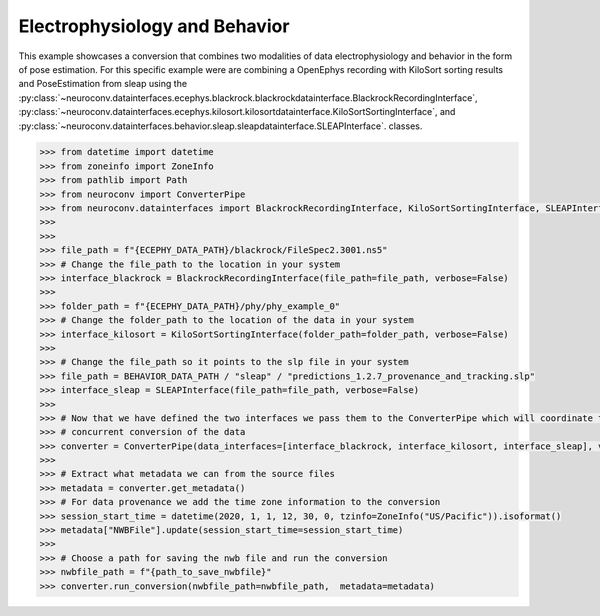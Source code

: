 Electrophysiology and Behavior
------------------------------

This example showcases a conversion that combines two modalities of data electrophysiology and behavior in the form of pose estimation.
For this specific example were are combining a OpenEphys recording with KiloSort sorting results and PoseEstimation from sleap using the
:py:class:`~neuroconv.datainterfaces.ecephys.blackrock.blackrockdatainterface.BlackrockRecordingInterface`,
:py:class:`~neuroconv.datainterfaces.ecephys.kilosort.kilosortdatainterface.KiloSortSortingInterface`, and
:py:class:`~neuroconv.datainterfaces.behavior.sleap.sleapdatainterface.SLEAPInterface`. classes.

.. code-block:: python


    >>> from datetime import datetime
    >>> from zoneinfo import ZoneInfo
    >>> from pathlib import Path
    >>> from neuroconv import ConverterPipe
    >>> from neuroconv.datainterfaces import BlackrockRecordingInterface, KiloSortSortingInterface, SLEAPInterface
    >>>
    >>>
    >>> file_path = f"{ECEPHY_DATA_PATH}/blackrock/FileSpec2.3001.ns5"
    >>> # Change the file_path to the location in your system
    >>> interface_blackrock = BlackrockRecordingInterface(file_path=file_path, verbose=False)
    >>>
    >>> folder_path = f"{ECEPHY_DATA_PATH}/phy/phy_example_0"
    >>> # Change the folder_path to the location of the data in your system
    >>> interface_kilosort = KiloSortSortingInterface(folder_path=folder_path, verbose=False)
    >>>
    >>> # Change the file_path so it points to the slp file in your system
    >>> file_path = BEHAVIOR_DATA_PATH / "sleap" / "predictions_1.2.7_provenance_and_tracking.slp"
    >>> interface_sleap = SLEAPInterface(file_path=file_path, verbose=False)
    >>>
    >>> # Now that we have defined the two interfaces we pass them to the ConverterPipe which will coordinate the
    >>> # concurrent conversion of the data
    >>> converter = ConverterPipe(data_interfaces=[interface_blackrock, interface_kilosort, interface_sleap], verbose=False)
    >>>
    >>> # Extract what metadata we can from the source files
    >>> metadata = converter.get_metadata()
    >>> # For data provenance we add the time zone information to the conversion
    >>> session_start_time = datetime(2020, 1, 1, 12, 30, 0, tzinfo=ZoneInfo("US/Pacific")).isoformat()
    >>> metadata["NWBFile"].update(session_start_time=session_start_time)
    >>>
    >>> # Choose a path for saving the nwb file and run the conversion
    >>> nwbfile_path = f"{path_to_save_nwbfile}"
    >>> converter.run_conversion(nwbfile_path=nwbfile_path,  metadata=metadata)
